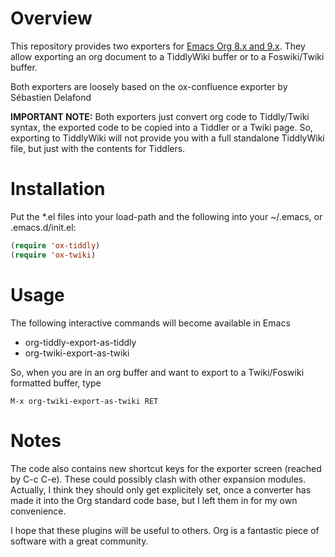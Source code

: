 * Overview
  [[http://melpa.org/#/ox-twiki][file:https://melpa.org/packages/ox-tiddly-badge.svg]]

  This repository provides two exporters for [[http://orgmode.org/][Emacs Org 8.x and 9.x]]. They allow
  exporting an org document to a TiddlyWiki buffer or to a Foswiki/Twiki
  buffer.

  Both exporters are loosely based on the ox-confluence exporter by
  Sébastien Delafond

  *IMPORTANT NOTE:* Both exporters just convert org code to
  Tiddly/Twiki syntax, the exported code to be copied into a Tiddler
  or a Twiki page. So, exporting to TiddlyWiki will not provide you
  with a full standalone TiddlyWiki file, but just with the contents
  for Tiddlers.
  
* Installation

  Put the *.el files into your load-path and the following into your
  ~/.emacs, or .emacs.d/init.el:

#+BEGIN_SRC emacs-lisp
  (require 'ox-tiddly)
  (require 'ox-twiki)  
#+END_SRC

* Usage

  The following interactive commands will become available in Emacs
  - org-tiddly-export-as-tiddly
  - org-twiki-export-as-twiki

  So, when you are in an org buffer and want to export to a
  Twiki/Foswiki formatted buffer, type

  #+BEGIN_EXAMPLE
M-x org-twiki-export-as-twiki RET
  #+END_EXAMPLE

* Notes

  The code also contains new shortcut keys for the exporter screen
  (reached by C-c C-e).  These could possibly clash with other
  expansion modules. Actually, I think they should only get
  explicitely set, once a converter has made it into the Org standard
  code base, but I left them in for my own convenience.

  I hope that these plugins will be useful to others. Org is a
  fantastic piece of software with a great community.
